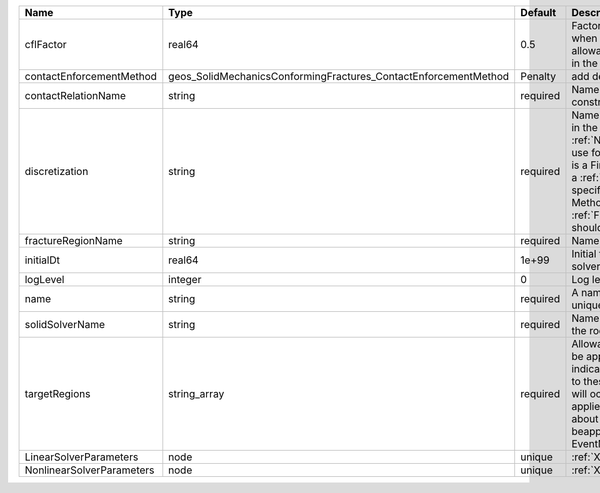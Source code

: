 

========================= =============================================================== ======== ======================================================================================================================================================================================================================================================================================================================== 
Name                      Type                                                            Default  Description                                                                                                                                                                                                                                                                                                              
========================= =============================================================== ======== ======================================================================================================================================================================================================================================================================================================================== 
cflFactor                 real64                                                          0.5      Factor to apply to the `CFL condition <http://en.wikipedia.org/wiki/Courant-Friedrichs-Lewy_condition>`_ when calculating the maximum allowable time step. Values should be in the interval (0,1]                                                                                                                        
contactEnforcementMethod  geos_SolidMechanicsConformingFractures_ContactEnforcementMethod Penalty   add description here                                                                                                                                                                                                                                                                                                    
contactRelationName       string                                                          required Name of contact relation to enforce constraints on fracture boundary.                                                                                                                                                                                                                                                    
discretization            string                                                          required Name of discretization object (defined in the :ref:`NumericalMethodsManager`) to use for this solver. For instance, if this is a Finite Element Solver, the name of a :ref:`FiniteElement` should be specified. If this is a Finite Volume Method, the name of a :ref:`FiniteVolume` discretization should be specified. 
fractureRegionName        string                                                          required Name of the fracture region.                                                                                                                                                                                                                                                                                             
initialDt                 real64                                                          1e+99    Initial time-step value required by the solver to the event manager.                                                                                                                                                                                                                                                     
logLevel                  integer                                                         0        Log level                                                                                                                                                                                                                                                                                                                
name                      string                                                          required A name is required for any non-unique nodes                                                                                                                                                                                                                                                                              
solidSolverName           string                                                          required Name of the solid mechanics solver in the rock matrix                                                                                                                                                                                                                                                                    
targetRegions             string_array                                                    required Allowable regions that the solver may be applied to. Note that this does not indicate that the solver will be applied to these regions, only that allocation will occur such that the solver may be applied to these regions. The decision about what regions this solver will beapplied to rests in the EventManager.   
LinearSolverParameters    node                                                            unique   :ref:`XML_LinearSolverParameters`                                                                                                                                                                                                                                                                                        
NonlinearSolverParameters node                                                            unique   :ref:`XML_NonlinearSolverParameters`                                                                                                                                                                                                                                                                                     
========================= =============================================================== ======== ======================================================================================================================================================================================================================================================================================================================== 


